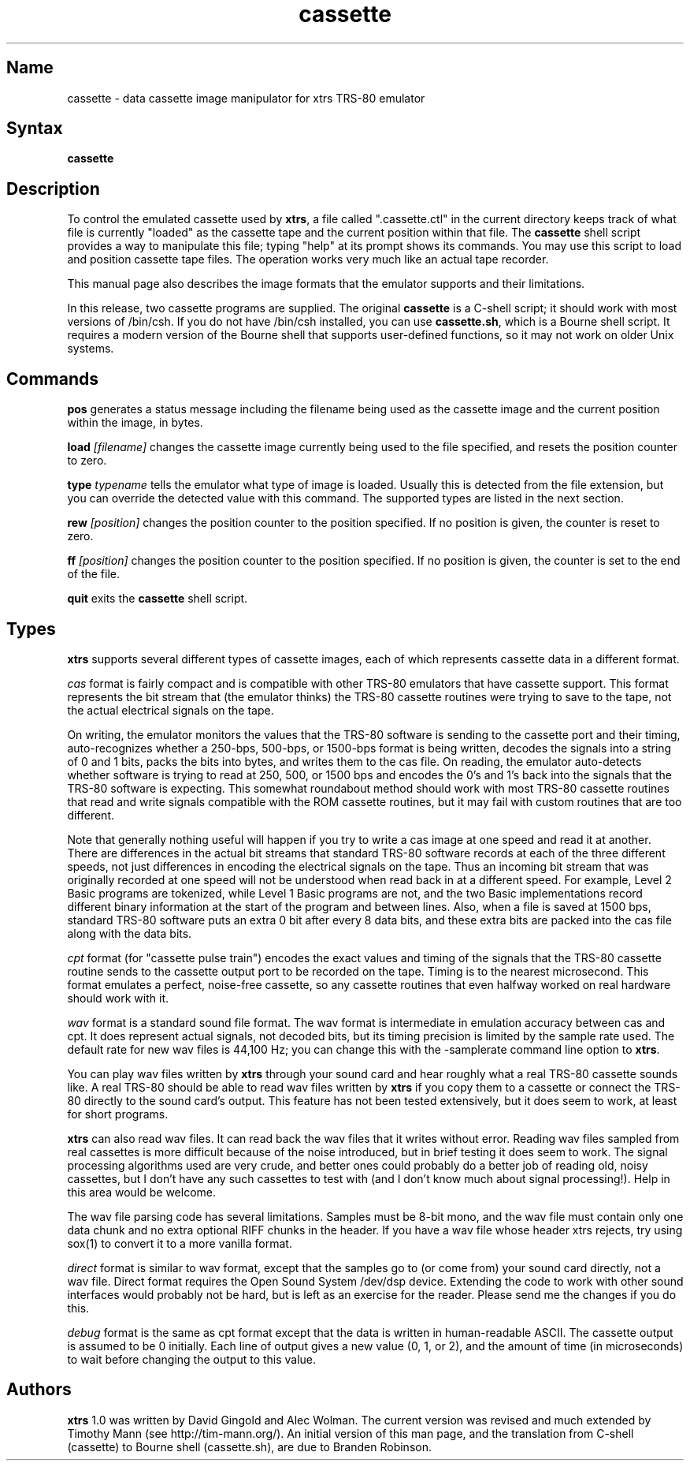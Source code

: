 .TH cassette 1
.SH Name
cassette \- data cassette image manipulator for xtrs TRS-80 emulator
.SH Syntax
.B cassette
.SH Description
To control the emulated cassette used by \fBxtrs\fP, a file called
".cassette.ctl" in the current directory keeps track of what file is
currently "loaded" as the cassette tape and the current position within
that file. The \fBcassette\fP shell script provides a way to manipulate
this file; typing "help" at its prompt shows its commands. You may use
this script to load and position cassette tape files. The operation
works very much like an actual tape recorder.

This manual page also describes the image formats that the emulator
supports and their limitations.

In this release, two cassette programs are supplied.  The original
\fBcassette\fP is a C-shell script; it should work with most versions
of /bin/csh.  If you do not have /bin/csh installed, you can use
\fBcassette.sh\fP, which is a Bourne shell script.  It requires a 
modern version of the Bourne shell that supports user-defined functions,
so it may not work on older Unix systems.

.SH Commands
.B pos
generates a status message including the filename being used as the
cassette image and the current position within the image, in bytes.

.B load
.I [filename]
changes the cassette image currently being used to the file specified, and
resets the position counter to zero.

.B type
.I typename
tells the emulator what type of image is loaded.  Usually this is
detected from the file extension, but you can override the detected
value with this command.  The supported types are listed in the next section.

.B rew
.I [position]
changes the position counter to the position specified.
If no position is given, the counter is reset to zero.

.B ff
.I [position]
changes the position counter to the position specified.
If no position is given, the counter is set to the end of the file.

.B quit
exits the \fBcassette\fP shell script.
.SH Types
\fBxtrs\fP supports several different types of cassette images,
each of which represents cassette data in a different format.

.I cas
format is fairly compact and is compatible with other TRS-80 emulators
that have cassette support.  This format represents the bit stream
that (the emulator thinks) the TRS-80 cassette routines were trying to
save to the tape, not the actual electrical signals on the tape.  

On writing, the emulator monitors the values that the TRS-80 software is
sending to the cassette port and their timing, auto-recognizes whether
a 250-bps, 500-bps, or 1500-bps format is being written, decodes the
signals into a string of 0 and 1 bits, packs the bits into bytes, and
writes them to the cas file.  On reading, the emulator auto-detects
whether software is trying to read at 250, 500, or 1500 bps and
encodes the 0's and 1's back into the signals that the TRS-80 software
is expecting.  This somewhat roundabout method should work with most
TRS-80 cassette routines that read and write signals compatible with the
ROM cassette routines, but it may fail with custom routines that are
too different.

Note that generally nothing useful will happen if you try to write a
cas image at one speed and read it at another.  There are differences
in the actual bit streams that standard TRS-80 software records at
each of the three different speeds, not just differences in encoding
the electrical signals on the tape.  Thus an incoming bit stream that
was originally recorded at one speed will not be understood when read
back in at a different speed.  For example, Level 2 Basic programs are
tokenized, while Level 1 Basic programs are not, and the two Basic
implementations record different binary information at the start of
the program and between lines.  Also, when a file is saved at 1500
bps, standard TRS-80 software puts an extra 0 bit after every 8 data
bits, and these extra bits are packed into the cas file along with the
data bits.

.I cpt
format (for "cassette pulse train") encodes the exact values and
timing of the signals that the TRS-80 cassette routine sends to the
cassette output port to be recorded on the tape.  Timing is to the
nearest microsecond.  This format emulates a perfect, noise-free
cassette, so any cassette routines that even halfway worked on real
hardware should work with it.

.I wav
format is a standard sound file format.  The wav format is
intermediate in emulation accuracy between cas and cpt.  It does
represent actual signals, not decoded bits, but its timing precision
is limited by the sample rate used.  The default rate for new wav
files is 44,100 Hz; you can change this with the -samplerate command
line option to \fBxtrs\fP.

You can play wav files written by \fBxtrs\fP through your sound card
and hear roughly what a real TRS-80 cassette sounds like.  A real
TRS-80 should be able to read wav files written by \fBxtrs\fP if you
copy them to a cassette or connect the TRS-80 directly to the sound
card's output.  This feature has not been tested extensively, but it
does seem to work, at least for short programs.

\fBxtrs\fP can also read wav files.  It can read back the wav files
that it writes without error.  Reading wav files sampled from real
cassettes is more difficult because of the noise introduced, but in
brief testing it does seem to work.  The signal processing algorithms
used are very crude, and better ones could probably do a better job
of reading old, noisy cassettes, but I don't have any such cassettes
to test with (and I don't know much about signal processing!).  Help
in this area would be welcome.

The wav file parsing code has several limitations.  Samples must be
8-bit mono, and the wav file must contain only one data chunk and no
extra optional RIFF chunks in the header.  If you have a wav file
whose header xtrs rejects, try using sox(1) to convert it to a more
vanilla format.

.I direct
format is similar to wav format, except that the samples go to (or
come from) your sound card directly, not a wav file.  Direct format
requires the Open Sound System /dev/dsp device.  Extending the code
to work with other sound interfaces would probably not be
hard, but is left as an exercise for the reader.  Please send me
the changes if you do this.

.I debug
format is the same as cpt format except that the data is written in
human-readable ASCII.  The cassette output is assumed to be 0
initially.  Each line of output gives a new value (0, 1, or 2), and
the amount of time (in microseconds) to wait before changing the
output to this value.

.SH Authors
\fBxtrs\fP 1.0 was written by David Gingold and Alec Wolman.
The current version was revised and much extended by Timothy Mann
(see http://tim-mann.org/).
An initial version of this man page, and
the translation from C-shell (cassette) to Bourne shell (cassette.sh),
are due to Branden Robinson.
